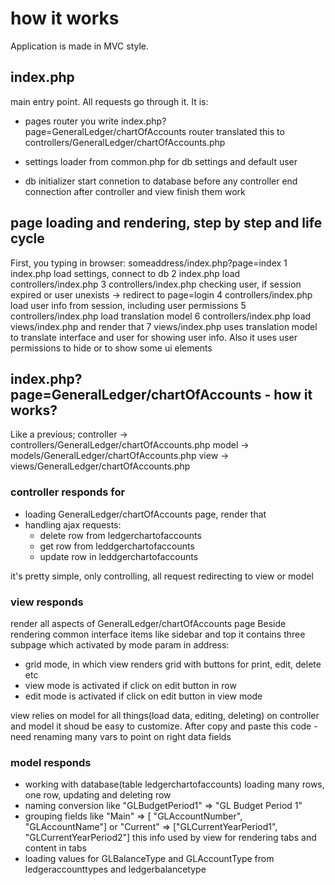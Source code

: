 * how it works
  Application is made in MVC style.
** index.php 
   main entry point. All requests go through it.
   It is:
   + pages router
     you write index.php?page=GeneralLedger/chartOfAccounts
     router translated this to controllers/GeneralLedger/chartOfAccounts.php

   + settings loader
     from common.php
     for db settings and default user

   + db initializer
     start connetion to database before any controller
     end connection after controller and view finish them work

** page loading and rendering, step by step and life cycle
   First, you typing in browser: someaddress/index.php?page=index
   1 index.php load settings, connect to db
   2 index.php load controllers/index.php
   3 controllers/index.php checking user, if session expired or user unexists -> redirect to page=login
   4 controllers/index.php load user info from session, including user permissions
   5 controllers/index.php load translation model
   6 controllers/index.php load views/index.php and render that
   7 views/index.php uses translation model to translate interface and user for showing user info. Also it uses 
     user permissions to hide or to show some ui elements

** index.php?page=GeneralLedger/chartOfAccounts - how it works?
   Like a previous;
   controller -> controllers/GeneralLedger/chartOfAccounts.php
   model -> models/GeneralLedger/chartOfAccounts.php
   view -> views/GeneralLedger/chartOfAccounts.php

*** controller responds for
    * loading GeneralLedger/chartOfAccounts page, render that
    * handling ajax requests:
      - delete row from ledgerchartofaccounts
      - get row from leddgerchartofaccounts
      - update row in leddgerchartofaccounts

    it's pretty simple, only controlling, all request redirecting to view or model
*** view responds
    render all aspects of GeneralLedger/chartOfAccounts page
    Beside rendering common interface items like sidebar and top it contains three subpage which activated by mode param in address:
    - grid
      mode, in which view renders grid with buttons for print, edit, delete etc
    - view
      mode is activated if click on edit button in row
    - edit
      mode is activated if click on edit button in view mode

   view relies on model for all things(load data, editing, deleting) on controller and model
   it shoud be easy to customize.
   After copy and paste this code - need renaming many vars to point on right data fields
*** model responds
    - working with database(table ledgerchartofaccounts)
      loading many rows, one row, updating and deleting row
    - naming conversion like "GLBudgetPeriod1" => "GL Budget Period 1"
    - grouping fields like  "Main" => [ "GLAccountNumber", "GLAccountName"] or "Current" => ["GLCurrentYearPeriod1", "GLCurrentYearPeriod2"]
      this info used by view for rendering tabs and content in tabs
    - loading values for GLBalanceType and GLAccountType from ledgeraccounttypes and ledgerbalancetype

